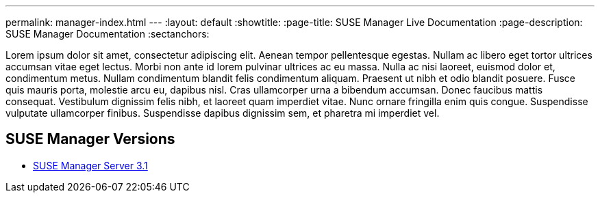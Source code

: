 ---
permalink: manager-index.html
---
:layout: default
:showtitle:
:page-title: SUSE Manager Live Documentation
:page-description: SUSE Manager Documentation
:sectanchors:



Lorem ipsum dolor sit amet, consectetur adipiscing elit. Aenean tempor pellentesque egestas. Nullam ac libero eget tortor ultrices accumsan vitae eget lectus. Morbi non ante id lorem pulvinar ultrices ac eu massa. Nulla ac nisi laoreet, euismod dolor et, condimentum metus. Nullam condimentum blandit felis condimentum aliquam. Praesent ut nibh et odio blandit posuere. Fusce quis mauris porta, molestie arcu eu, dapibus nisl. Cras ullamcorper urna a bibendum accumsan. Donec faucibus mattis consequat. Vestibulum dignissim felis nibh, et laoreet quam imperdiet vitae. Nunc ornare fringilla enim quis congue. Suspendisse vulputate ullamcorper finibus. Suspendisse dapibus dignissim sem, et pharetra mi imperdiet vel.


==  SUSE Manager Versions

- link:manager31-index.html[SUSE Manager Server 3.1]
